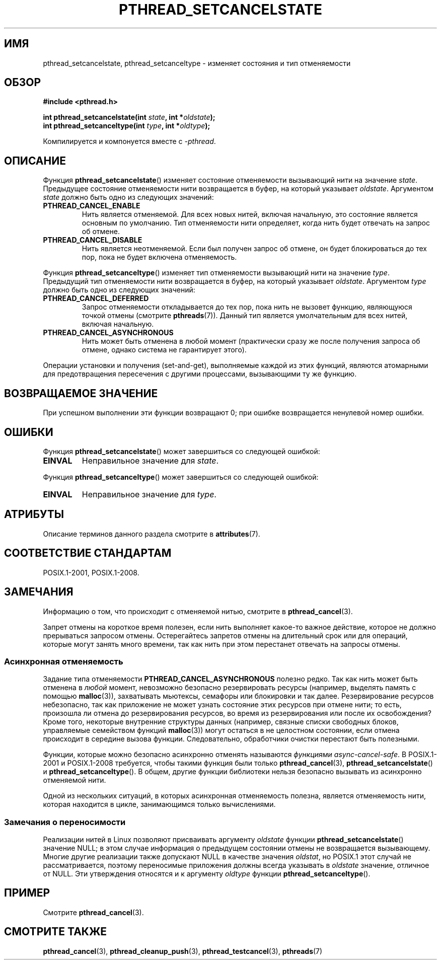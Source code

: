 .\" -*- mode: troff; coding: UTF-8 -*-
.\" Copyright (c) 2008 Linux Foundation, written by Michael Kerrisk
.\"     <mtk.manpages@gmail.com>
.\"
.\" %%%LICENSE_START(VERBATIM)
.\" Permission is granted to make and distribute verbatim copies of this
.\" manual provided the copyright notice and this permission notice are
.\" preserved on all copies.
.\"
.\" Permission is granted to copy and distribute modified versions of this
.\" manual under the conditions for verbatim copying, provided that the
.\" entire resulting derived work is distributed under the terms of a
.\" permission notice identical to this one.
.\"
.\" Since the Linux kernel and libraries are constantly changing, this
.\" manual page may be incorrect or out-of-date.  The author(s) assume no
.\" responsibility for errors or omissions, or for damages resulting from
.\" the use of the information contained herein.  The author(s) may not
.\" have taken the same level of care in the production of this manual,
.\" which is licensed free of charge, as they might when working
.\" professionally.
.\"
.\" Formatted or processed versions of this manual, if unaccompanied by
.\" the source, must acknowledge the copyright and authors of this work.
.\" %%%LICENSE_END
.\"
.\"*******************************************************************
.\"
.\" This file was generated with po4a. Translate the source file.
.\"
.\"*******************************************************************
.TH PTHREAD_SETCANCELSTATE 3 2017\-09\-15 Linux "Руководство программиста Linux"
.SH ИМЯ
pthread_setcancelstate, pthread_setcanceltype \- изменяет состояния и тип
отменяемости
.SH ОБЗОР
.nf
\fB#include <pthread.h>\fP
.PP
\fBint pthread_setcancelstate(int \fP\fIstate\fP\fB, int *\fP\fIoldstate\fP\fB);\fP
\fBint pthread_setcanceltype(int \fP\fItype\fP\fB, int *\fP\fIoldtype\fP\fB);\fP
.PP
Компилируется и компонуется вместе с \fI\-pthread\fP.
.fi
.SH ОПИСАНИЕ
Функция \fBpthread_setcancelstate\fP() изменяет состояние отменяемости
вызывающий нити на значение \fIstate\fP. Предыдущее состояние отменяемости нити
возвращается в буфер, на который указывает \fIoldstate\fP. Аргументом \fIstate\fP
должно быть одно из следующих значений:
.TP 
\fBPTHREAD_CANCEL_ENABLE\fP
Нить является отменяемой. Для всех новых нитей, включая начальную, это
состояние является основным по умолчанию. Тип отменяемости нити определяет,
когда нить будет отвечать на запрос об отмене.
.TP 
\fBPTHREAD_CANCEL_DISABLE\fP
Нить является неотменяемой. Если был получен запрос об отмене, он будет
блокироваться до тех пор, пока не будет включена отменяемость.
.PP
Функция \fBpthread_setcanceltype\fP() изменяет тип отменяемости вызывающий нити
на значение \fItype\fP. Предыдущий тип отменяемости нити возвращается в буфер,
на который указывает \fIoldstate\fP. Аргументом \fItype\fP должно быть одно из
следующих значений:
.TP 
\fBPTHREAD_CANCEL_DEFERRED\fP
Запрос отменяемости откладывается до тех пор, пока нить не вызовет функцию,
являющуюся точкой отмены (смотрите \fBpthreads\fP(7)). Данный тип является
умолчательным для всех нитей, включая начальную.
.TP 
\fBPTHREAD_CANCEL_ASYNCHRONOUS\fP
Нить может быть отменена в любой момент (практически сразу же после
получения запроса об отмене, однако система не гарантирует этого).
.PP
Операции установки и получения (set\-and\-get), выполняемые каждой из этих
функций, являются атомарными для предотвращения пересечения с другими
процессами, вызывающими ту же функцию.
.SH "ВОЗВРАЩАЕМОЕ ЗНАЧЕНИЕ"
При успешном выполнении эти функции возвращают 0; при ошибке возвращается
ненулевой номер ошибки.
.SH ОШИБКИ
Функция \fBpthread_setcancelstate\fP() может завершиться со следующей ошибкой:
.TP 
\fBEINVAL\fP
Неправильное значение для \fIstate\fP.
.PP
Функция \fBpthread_setcanceltype\fP() может завершиться со следующей ошибкой:
.TP 
\fBEINVAL\fP
.\" .SH VERSIONS
.\" Available since glibc 2.0
Неправильное значение для \fItype\fP.
.SH АТРИБУТЫ
Описание терминов данного раздела смотрите в \fBattributes\fP(7).
.ad l
.TS
allbox;
lb lb lb
lw25 l l.
Интерфейс	Атрибут	Значение
T{
\fBpthread_setcancelstate\fP(),
\fBpthread_setcanceltype\fP()
T}	Безвредность в нитях	T{
MT\-Safe
T}
T{
\fBpthread_setcancelstate\fP(),
\fBpthread_setcanceltype\fP()
T}	Async\-cancel\-safety	T{
AC\-Safe
T}
.TE
.ad
.hy
.SH "СООТВЕТСТВИЕ СТАНДАРТАМ"
POSIX.1\-2001, POSIX.1\-2008.
.SH ЗАМЕЧАНИЯ
Информацию о том, что происходит с отменяемой нитью, смотрите в
\fBpthread_cancel\fP(3).
.PP
Запрет отмены на короткое время полезен, если нить выполняет какое\-то важное
действие, которое не должно прерываться запросом отмены. Остерегайтесь
запретов отмены на длительный срок или для операций, которые могут занять
много времени, так как нить при этом перестанет отвечать на запросы отмены.
.SS "Асинхронная отменяемость"
Задание типа отменяемости \fBPTHREAD_CANCEL_ASYNCHRONOUS\fP полезно редко. Так
как нить может быть отменена в \fIлюбой\fP момент, невозможно безопасно
резервировать ресурсы (например, выделять память с помощью \fBmalloc\fP(3)),
захватывать мьютексы, семафоры или блокировки и так далее. Резервирование
ресурсов небезопасно, так как приложение не может узнать состояние этих
ресурсов при отмене нити; то есть, произошла ли отмена до резервирования
ресурсов, во время из резервирования или после их освобождения? Кроме того,
некоторые внутренние структуры данных (например, связные списки свободных
блоков, управляемые семейством функций \fBmalloc\fP(3)) могут остаться в не
целостном состоянии, если отмена происходит в середине вызова
функции. Следовательно, обработчики очистки перестают быть полезными.
.PP
Функции, которые можно безопасно асинхронно отменять называются \fIфункциями
async\-cancel\-safe\fP. В POSIX.1\-2001 и POSIX.1\-2008 требуется, чтобы такими
функция были только \fBpthread_cancel\fP(3), \fBpthread_setcancelstate\fP() и
\fBpthread_setcanceltype\fP(). В общем, другие функции библиотеки нельзя
безопасно вызывать из асинхронно отменяемой нити.
.PP
Одной из нескольких ситуаций, в которых асинхронная отменяемость полезна,
является отменяемость нити, которая находится в цикле, занимающимся только
вычислениями.
.SS "Замечания о переносимости"
.\" It looks like at least Solaris, FreeBSD and Tru64 support this.
Реализации нитей в Linux позволяют присваивать аргументу \fIoldstate\fP функции
\fBpthread_setcancelstate\fP()  значение NULL; в этом случае информация о
предыдущем состоянии отмены не возвращается вызывающему. Многие другие
реализации также допускают NULL в качестве значения \fIoldstat\fP, но POSIX.1
этот случай не рассматривается, поэтому переносимые приложения должны всегда
указывать в \fIoldstate\fP значение, отличное от NULL. Эти утверждения
относятся и к аргументу \fIoldtype\fP функции \fBpthread_setcanceltype\fP().
.SH ПРИМЕР
Смотрите \fBpthread_cancel\fP(3).
.SH "СМОТРИТЕ ТАКЖЕ"
\fBpthread_cancel\fP(3), \fBpthread_cleanup_push\fP(3), \fBpthread_testcancel\fP(3),
\fBpthreads\fP(7)
